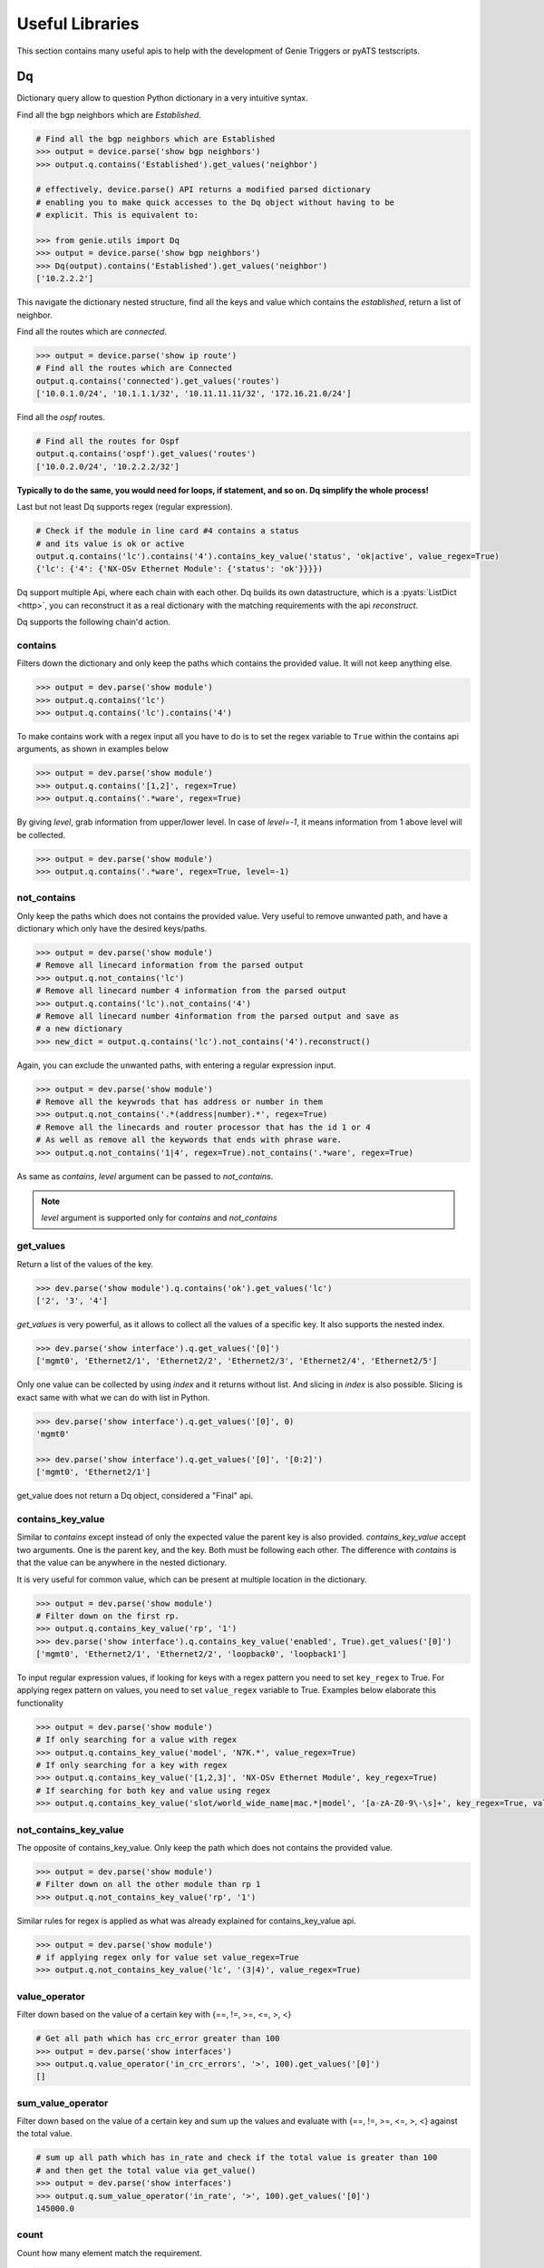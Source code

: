 .. _utils_overview:

Useful Libraries
================

This section contains many useful apis to help with the development of Genie
Triggers or pyATS testscripts.

Dq
--

Dictionary query allow to question Python dictionary in a very
intuitive syntax.

Find all the bgp neighbors which are `Established`.

.. code-block:: python

  # Find all the bgp neighbors which are Established
  >>> output = device.parse('show bgp neighbors')
  >>> output.q.contains('Established').get_values('neighbor')

  # effectively, device.parse() API returns a modified parsed dictionary
  # enabling you to make quick accesses to the Dq object without having to be
  # explicit. This is equivalent to:

  >>> from genie.utils import Dq
  >>> output = device.parse('show bgp neighbors')
  >>> Dq(output).contains('Established').get_values('neighbor')
  ['10.2.2.2']

This navigate the dictionary nested structure, find all the keys and value
which contains the `established`, return a list of neighbor.

Find all the routes which are `connected`.

.. code-block:: python

  >>> output = device.parse('show ip route')
  # Find all the routes which are Connected
  output.q.contains('connected').get_values('routes')
  ['10.0.1.0/24', '10.1.1.1/32', '10.11.11.11/32', '172.16.21.0/24']

Find all the `ospf` routes.

.. code-block:: python

  # Find all the routes for Ospf
  output.q.contains('ospf').get_values('routes')
  ['10.0.2.0/24', '10.2.2.2/32']

**Typically to do the same, you would need for loops, if statement, and so on. Dq
simplify the whole process!**

Last but not least Dq supports regex (regular expression).

.. code-block:: python

  # Check if the module in line card #4 contains a status 
  # and its value is ok or active
  output.q.contains('lc').contains('4').contains_key_value('status', 'ok|active', value_regex=True)
  {'lc': {'4': {'NX-OSv Ethernet Module': {'status': 'ok'}}}})


Dq support multiple Api, where each chain with each other. Dq builds its own
datastructure, which is a :pyats:`ListDict <http>`, you can reconstruct it as a real
dictionary with the matching requirements with the api `reconstruct`.

Dq supports the following chain'd action.

contains
^^^^^^^^

Filters down the dictionary and only keep the paths which contains the provided
value. It will not keep anything else.

.. code-block:: python

  >>> output = dev.parse('show module')
  >>> output.q.contains('lc')
  >>> output.q.contains('lc').contains('4')

To make contains work with a regex input all you have to do is to set the regex
variable to ``True`` within the contains api arguments, as shown in examples below

.. code-block:: python

  >>> output = dev.parse('show module')
  >>> output.q.contains('[1,2]', regex=True)
  >>> output.q.contains('.*ware', regex=True)

By giving `level`, grab information from upper/lower level. In case of `level=-1`, it means information from 1 above level will be collected.

.. code-block:: python

  >>> output = dev.parse('show module')
  >>> output.q.contains('.*ware', regex=True, level=-1)

not_contains
^^^^^^^^^^^^

Only keep the paths which does not contains the provided value. Very useful to
remove unwanted path, and have a dictionary which only have the desired
keys/paths.

.. code-block:: python

  >>> output = dev.parse('show module')
  # Remove all linecard information from the parsed output
  >>> output.q.not_contains('lc')
  # Remove all linecard number 4 information from the parsed output
  >>> output.q.contains('lc').not_contains('4')
  # Remove all linecard number 4information from the parsed output and save as
  # a new dictionary
  >>> new_dict = output.q.contains('lc').not_contains('4').reconstruct()

Again, you can exclude the unwanted paths, with entering a regular expression
input. 

.. code-block:: python

  >>> output = dev.parse('show module')
  # Remove all the keywrods that has address or number in them 
  >>> output.q.not_contains('.*(address|number).*', regex=True)
  # Remove all the linecards and router processor that has the id 1 or 4
  # As well as remove all the keywords that ends with phrase ware.
  >>> output.q.not_contains('1|4', regex=True).not_contains('.*ware', regex=True)

As same as `contains`, `level` argument can be passed to `not_contains`.

.. note::

    `level` argument is supported only for `contains` and `not_contains`

get_values
^^^^^^^^^^

Return a list of the values of the key.

.. code-block:: python

  >>> dev.parse('show module').q.contains('ok').get_values('lc')
  ['2', '3', '4']

`get_values` is very powerful, as it allows to collect all the values of a
specific key. It also supports the nested index.

.. code-block:: python

  >>> dev.parse('show interface').q.get_values('[0]')
  ['mgmt0', 'Ethernet2/1', 'Ethernet2/2', 'Ethernet2/3', 'Ethernet2/4', 'Ethernet2/5']

Only one value can be collected by using `index` and it returns without list.
And slicing in `index` is also possible. Slicing is exact same with what we can 
do with list in Python.

.. code-block:: python

  >>> dev.parse('show interface').q.get_values('[0]', 0)
  'mgmt0'

  >>> dev.parse('show interface').q.get_values('[0]', '[0:2]')
  ['mgmt0', 'Ethernet2/1']

get_value does not return a Dq object, considered a "Final" api.

contains_key_value
^^^^^^^^^^^^^^^^^^

Similar to `contains` except instead of only the expected value the parent key is also
provided. `contains_key_value` accept two arguments. One is the parent key, and
the key. Both must be following each other. The difference with `contains` is
that the value can be anywhere in the nested dictionary.

It is very useful for common value, which can be present at multiple location
in the dictionary.

.. code-block:: python

  >>> output = dev.parse('show module')
  # Filter down on the first rp.
  >>> output.q.contains_key_value('rp', '1')
  >>> dev.parse('show interface').q.contains_key_value('enabled', True).get_values('[0]')
  ['mgmt0', 'Ethernet2/1', 'Ethernet2/2', 'loopback0', 'loopback1']

To input regular expression values, if looking for keys with a regex pattern you need to set
``key_regex`` to True. For applying regex pattern on values, you need to set ``value_regex`` variable
to True. Examples below elaborate this functionality

.. code-block:: python

  >>> output = dev.parse('show module')
  # If only searching for a value with regex
  >>> output.q.contains_key_value('model', 'N7K.*', value_regex=True)
  # If only searching for a key with regex
  >>> output.q.contains_key_value('[1,2,3]', 'NX-OSv Ethernet Module', key_regex=True)
  # If searching for both key and value using regex
  >>> output.q.contains_key_value('slot/world_wide_name|mac.*|model', '[a-zA-Z0-9\-\s]+', key_regex=True, value_regex=True)

not_contains_key_value
^^^^^^^^^^^^^^^^^^^^^^

The opposite of contains_key_value. Only keep the path which does not contains
the provided value.

.. code-block:: python

  >>> output = dev.parse('show module')
  # Filter down on all the other module than rp 1
  >>> output.q.not_contains_key_value('rp', '1')

Similar rules for regex is applied as what was already explained for contains_key_value
api.

.. code-block:: python

  >>> output = dev.parse('show module')
  # if applying regex only for value set value_regex=True
  >>> output.q.not_contains_key_value('lc', '(3|4)', value_regex=True)

value_operator
^^^^^^^^^^^^^^

Filter down based on the value of a certain key with {==, !=,  >=, <=, >, <}

.. code-block:: python

   # Get all path which has crc_error greater than 100
   >>> output = dev.parse('show interfaces')
   >>> output.q.value_operator('in_crc_errors', '>', 100).get_values('[0]')
   []

sum_value_operator
^^^^^^^^^^^^^^^^^^

Filter down based on the value of a certain key and sum up the values and evaluate with {==, !=,  >=, <=, >, <} against the total value.

.. code-block:: python

   # sum up all path which has in_rate and check if the total value is greater than 100
   # and then get the total value via get_value()
   >>> output = dev.parse('show interfaces')
   >>> output.q.sum_value_operator('in_rate', '>', 100).get_values('[0]')
   145000.0

count
^^^^^

Count how many element match the requirement.

.. code-block:: python

   >>> output = dev.parse('show interfaces')
   # Count how many interfaces which has in_crc_error greater than 100
   >>> output.q.value_operator('in_crc_errors', '>', 100).count()
   0

Does not return a Dq object, considered a "Final" api.

raw
^^^

Straight dictionary access.

.. code-block:: python

   >>> mod.raw('[slot][rp][1][NX-OSv Supervisor Module][model]')
   'N7K-SUP1'

Does not return a Dq object, considered a "Final" api.

reconstruct
^^^^^^^^^^^

Rebuilds a dictionary from a Dq object once filtered down.

.. code-block:: python

   >>> output = dev.parse('show interfaces')
   # Count how many interfaces which has in_crc_error greater than 100
   >>> new_dict = output.q.value_operator('in_crc_errors', '>', 100).reconstruct()

Variable `new_dict` is now a dictionary which contains all the interfaces which
have an in_crc_error greater than 100.

Example
^^^^^^^^

Here is an examples on how to use it

1) Get ntp associated server

.. code-block:: python

    # Get testbed file
    >>> from genie.testbed import load
    >>> tb = load('testbed.yaml')
    >>> dev = tb.devices['nx-osv-1']
    >>> dev.connect()
    >>> parsed_output = dev.parse('show ntp associations')
    >>> parsed_output.q.contains('mode').get_values('peer')
    ['192.168.1.10']

2) Get all interfaces which have in_crc_errors

.. code-block:: python

   >>> new_dict = output.q.value_operator('in_crc_errors', '>', 100).get_values('[0]')
   ['Ethernet2/1']

It is very easy to verify any keys like this with Dq.

query_validator
^^^^^^^^^^^^^^^

Dq accepts query strings (Method ``str_to_dq_query``) and can be verified with query_validator.
If it is valid it will return True, otherwise False. It is a staticmethod, hence it can be used without instantiate Dq.

Example
^^^^^^^

.. code-block:: python

    >>> from genie.utils import Dq
    >>> s = "contains_key_value('a', 'b')"
    >>> Dq.query_validator(s)
    True
    >>> s = "dont_exists('a', 'b')"
    >>> Dq.query_validator(s)
    False


str_to_dq_query
^^^^^^^^^^^^^^^

This function accepts a string and convert it to the proper DQ query, 
create a Dq object, create the query and call the functions, and returns the output.
It is a staticmethod, hence it can be used without instantiate Dq.

Example
^^^^^^^^

.. code-block:: python

    # mod is a valid dictionary object
    >>> Dq.str_to_dq_query(mod, "contains('rp')")
    {'rp': {'1': {'NX-OSv Supervisor Module': {'ports': '0', 'model': 'N7K-SUP1', 'status': 'active', 'software': '7.3(0)D1(1)', 
    'hardware': '0.0', 'slot/world_wide_name': '--', 'mac_address': '5e-00-40-01-00-00 to 5e-00-40-01-07-ff', 
    'serial_number': 'TM40010000B'}}}}

.. code-block:: python

    # mod is a valid dictionary object
    >>> Dq.str_to_dq_query(mod, "contains('lc').not_contains('2').get_values('slot/world_wide_name')")
    ['--', 1, 2, 3]

Timeout
-------

In any kind of automation, there is a need of polling. Try to do a
check/action, verify if expected result is there, otherwise, sleep for a defined time
and repeat up to a defined maximum time.

Class `Timeout` was made to do this.

.. code-block:: python

    from genie.utils.timeout import Timeout
    # Try up to 60 seconds, and between interval wait 10 seconds, display timeout logs
    timeout = Timeout(max_time = 60, interval = 10, disable_log = False)

    while timeout.iterate():
        ret = do_something(**kwargs)
        if ret is None:
            return
        # Didn't get expected result, keep trying
        timeout.sleep()


When the maximum time is reached, an `TimeoutError` is raised. Timeout can be
used to time limit a trigger, to time limit a specific action.

This api is very useful for any kind of polling.

TempResult
----------

`TempResult` stores a temporary result. This is useful to keep in memory the
result, without committing it to the testcase yet. `TempResult` follows the
:pyats_rollup:`pyATS Rollup <http>` concept. Once ready, the result can
be applied on the container, either to a section or to a step.

.. code-block:: python

    # Starts with no result, let's assume we are within a step container is a
    # step, however it also work at a section level.
    from genie.utils.timeout import TempResult

    with steps.start('the first step') as step:
        temp = TempResult(container=step)

        # Set result to be passed. If we did temp.result() the step result would be
        # passed
        temp.passed('Some pass message')

        # Set result to be errored. If we did temp.result() the step result would be
        # errored
        temp.errored('Some error message')

        # Errored + passed = Error, so temp result is still errored
        temp.passed('Some pass message')

        # The step has final result of errored.
        temp.result()

.. note::

    container can also be a section, in this case just pass container=self


Diff
----

Genie comes with a very useful `dict` and `object` diff tool. Provided two
dictionaries, or object, it will go through every branch and compare all the
keys. At the end, it provides a Linux look-a-like diff.

.. code-block:: python

        >>> from genie.utils.diff import Diff
        >>> a = {'a':5, 'b':7, 'c':{'ca':8, 'cb':9}}
        >>> b = {'a':5, 'f':7, 'c':{'ca':8, 'cb':9}}

        >>> dd = Diff(a,b)
        >>> dd.findDiff()
        >>> print(dd)
        +f: 7
        -b: 7

It also supports an exclude key, for the keys that shouldn't be compared.

.. code-block:: python

        >>> from genie.utils.diff import Diff

        >>> a = {'a':1, 'b':2, 'c':{'ca':9}}
        >>> c = {'a':2, 'c':3, 'd':7, 'c':{'ca':{'d':9}}}

        >>> dd = Diff(a, c, exclude=['d'])
        >>> dd.findDiff()
        >>> print(dd)
        -b: 2
        +a: 2
        -a: 1
        c:
        + ca:
        +  d: 9
        - ca: 9

You can also only see which one were added

.. code-block:: python

        >>> dd = Diff(a, c, mode='add')
        >>> dd.findDiff()
        >>> print(dd)
        +d: 7

Or Removed

.. code-block:: python

        >>> dd = Diff(a, c, mode='remove')
        >>> dd.findDiff()
        >>> print(dd)
        -b: 2

Or modified, which mean it existed, but the value was modified

.. code-block:: python

        >>> dd = Diff(a, c, mode='modified')
        >>> dd.findDiff()
        >>> print(dd)
        +a: 2
        -a: 1
        c:
        + ca:
        +  d: 9
        - ca: 9

If you need a string representation of added items without diff labeling, you can do

.. code-block:: python

        >>> a = {'a': 1, 'w': 5, 'p': {'q': {'a': 6}}}
        >>> c = {'b': 2, 'c': {'d': {'e': {'f': 2, 'g': 5}}}}
        >>> dd = Diff(a, c)
        >>> dd.findDiff()
        >>> print(dd.diff_string('+'))
        b 2
        c
         d 
          e 
           f 2
           g 5

Similarly, you can get a string for the removed items

.. code-block:: python

        >>> dd = Diff(a, c)
        >>> dd.findDiff()
        >>> print(dd.diff_string('-'))
        a 1
        p
         q
          a 6
        w 5

To print unchanged entries in a list or tuple, you can specify the `verbose`
option like so

.. code-block:: python
        
        >>> a = { 'key': {'value': [1, 2, 3, 4]}}
        >>> b = { 'key': {'value': [1, 3, 3, 4]}}
        >>> dd = Diff(a, b, verbose=True)
        >>> dd.findDiff()
        >>> print(dd)
        key:
         value:
          index[0]: 1
        - index[1]: 2
        + index[1]: 3
          index[2]: 3
          index[3]: 4

Diff is used everywhere within Genie, for the `PTS` comparison, ops comparison,
within Triggers. It is another important key component of Genie.

The same can be done with objects. Currently it supports `Genie.conf` and
`Genie.ops` objects.

Config
------

`Config` object store device `show-running` outputs into structure data. This
structure data can then be used to compare show-running over time.

.. code-block:: python

    from genie.utils.config import Config
    cfg = '''\
    service unsupported-transceiver
    hostname PE1
    clock timezone PDT -7
    exception pakmem on
    exception sparse off
    exception kdebugger enable
    logging buffered 120000000
    telnet vrf default ipv4 server max-servers 10
    cdp
    line template vty
     timestamp disable
     exec-timeout 0 0'''
    
    config = Config(cfg)
    config.tree()
    
    >>> pprint.pprint(config.config)
    {'cdp': {},
     'clock timezone PDT -7': {},
     'exception kdebugger enable': {},
     'exception pakmem on': {},
     'exception sparse off': {},
     'hostname PE1': {},
     'line template vty': {' exec-timeout 0 0': {}, ' timestamp disable': {}},
     'logging buffered 120000000': {},
     'service unsupported-transceiver': {},
     'telnet vrf default ipv4 server max-servers 10': {}}

This dictionary can then be used with the diff tool to compare two configuration.

Find
----

The `Find` api is the a very important of Genie. It's such a great tool, that
it was provided to pyATS. Read on it on the :pyats_find:`pyATS website <http>`.

